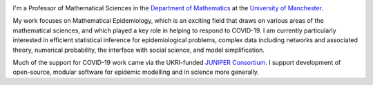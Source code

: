 .. title: About
.. slug: about
.. date: 2015-01-25 21:53:39 UTC
.. tags: 
.. category: 
.. link: 
.. description: 
.. type: text

.. image:: ../head.jpg
   :width: 320px
   :alt: Picture of Thomas House
   :align: right

I'm a Professor of Mathematical Sciences in the `Department of Mathematics
<https://www.maths.manchester.ac.uk/>`__ at the `University of Manchester
<https://www.manchester.ac.uk/>`__.

My work focuses on Mathematical Epidemiology, which is an exciting field that
draws on various areas of the mathematical sciences, and which played a key
role in helping to respond to COVID-19. I am currently particularly interested
in efficient statistical inference for epidemiological problems, complex data
including networks and associated theory, numerical probability, the interface
with social science, and model simplification.

Much of the support for COVID-19 work came via the UKRI-funded `JUNIPER
Consortium <https://maths.org/juniper/>`__.  I support development of
open-source, modular software for epidemic modelling and in science more
generally.

